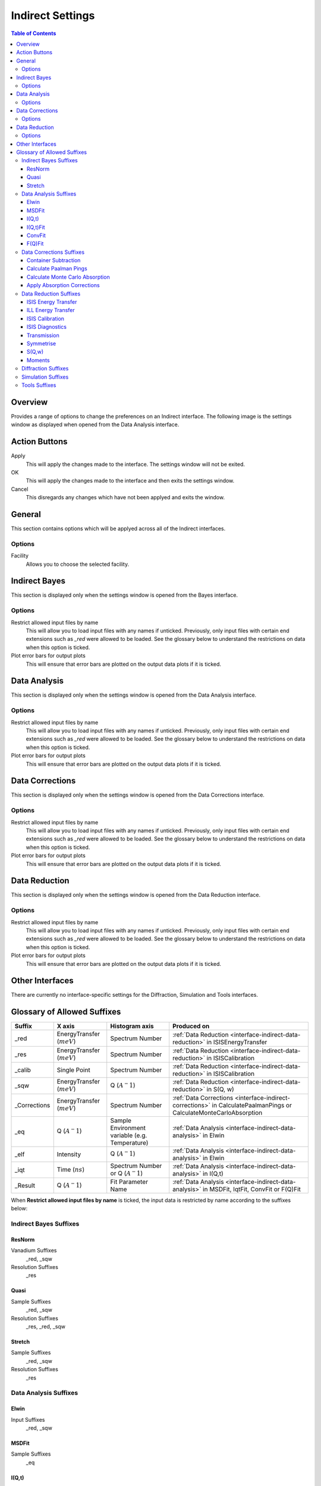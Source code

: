 ﻿.. _interface-indirect-settings:

Indirect Settings
=================

.. contents:: Table of Contents
  :local:

Overview
--------

Provides a range of options to change the preferences on an Indirect interface. The following
image is the settings window as displayed when opened from the Data Analysis interface.

.. figure:: ../images/Data_Analysis_Settings.png
  :class: screenshot
  :align: center
  :figwidth: 70%
  :alt: Indirect settings GUI.

Action Buttons
--------------

Apply
  This will apply the changes made to the interface. The settings window will not be exited.

OK
  This will apply the changes made to the interface and then exits the settings window.

Cancel
  This disregards any changes which have not been applyed and exits the window.


General
-------

This section contains options which will be applyed across all of the Indirect interfaces.

Options
~~~~~~~

Facility
  Allows you to choose the selected facility.


Indirect Bayes
--------------

This section is displayed only when the settings window is opened from the Bayes
interface.

Options
~~~~~~~

Restrict allowed input files by name
  This will allow you to load input files with any names if unticked. Previously, only
  input files with certain end extensions such as *_red* were allowed to be loaded. See
  the glossary below to understand the restrictions on data when this option is ticked.

Plot error bars for output plots
  This will ensure that error bars are plotted on the output data plots if it is ticked.


Data Analysis
-------------

This section is displayed only when the settings window is opened from the Data Analysis
interface.

Options
~~~~~~~

Restrict allowed input files by name
  This will allow you to load input files with any names if unticked. Previously, only
  input files with certain end extensions such as *_red* were allowed to be loaded. See
  the glossary below to understand the restrictions on data when this option is ticked.

Plot error bars for output plots
  This will ensure that error bars are plotted on the output data plots if it is ticked.


Data Corrections
----------------

This section is displayed only when the settings window is opened from the Data Corrections
interface.

Options
~~~~~~~

Restrict allowed input files by name
  This will allow you to load input files with any names if unticked. Previously, only
  input files with certain end extensions such as *_red* were allowed to be loaded. See
  the glossary below to understand the restrictions on data when this option is ticked.

Plot error bars for output plots
  This will ensure that error bars are plotted on the output data plots if it is ticked.


Data Reduction
--------------

This section is displayed only when the settings window is opened from the Data Reduction
interface.

Options
~~~~~~~

Restrict allowed input files by name
  This will allow you to load input files with any names if unticked. Previously, only
  input files with certain end extensions such as *_red* were allowed to be loaded. See
  the glossary below to understand the restrictions on data when this option is ticked.

Plot error bars for output plots
  This will ensure that error bars are plotted on the output data plots if it is ticked.


Other Interfaces
----------------

There are currently no interface-specific settings for the Diffraction, Simulation and Tools
interfaces.


Glossary of Allowed Suffixes
----------------------------

+--------------+------------------------------+------------------------------------------------+--------------------------------------------------------------------------------------------------------------------+
| Suffix       | X axis                       | Histogram axis                                 | Produced on                                                                                                        |
+==============+==============================+================================================+====================================================================================================================+
| _red         | EnergyTransfer (:math:`meV`) | Spectrum Number                                | :ref:`Data Reduction <interface-indirect-data-reduction>` in ISISEnergyTransfer                                    |
+--------------+------------------------------+------------------------------------------------+--------------------------------------------------------------------------------------------------------------------+
| _res         | EnergyTransfer (:math:`meV`) | Spectrum Number                                | :ref:`Data Reduction <interface-indirect-data-reduction>` in ISISCalibration                                       |
+--------------+------------------------------+------------------------------------------------+--------------------------------------------------------------------------------------------------------------------+
| _calib       | Single Point                 | Spectrum Number                                | :ref:`Data Reduction <interface-indirect-data-reduction>` in ISISCalibration                                       |
+--------------+------------------------------+------------------------------------------------+--------------------------------------------------------------------------------------------------------------------+
| _sqw         | EnergyTransfer (:math:`meV`) | Q (:math:`A^-1`)                               | :ref:`Data Reduction <interface-indirect-data-reduction>` in S(Q, w)                                               |
+--------------+------------------------------+------------------------------------------------+--------------------------------------------------------------------------------------------------------------------+
| _Corrections | EnergyTransfer (:math:`meV`) | Spectrum Number                                | :ref:`Data Corrections <interface-indirect-corrections>` in CalculatePaalmanPings or CalculateMonteCarloAbsorption |
+--------------+------------------------------+------------------------------------------------+--------------------------------------------------------------------------------------------------------------------+
| _eq          | Q (:math:`A^-1`)             | Sample Environment variable (e.g. Temperature) | :ref:`Data Analysis <interface-indirect-data-analysis>` in Elwin                                                   |
+--------------+------------------------------+------------------------------------------------+--------------------------------------------------------------------------------------------------------------------+
| _elf         | Intensity                    | Q (:math:`A^-1`)                               | :ref:`Data Analysis <interface-indirect-data-analysis>` in Elwin                                                   |
+--------------+------------------------------+------------------------------------------------+--------------------------------------------------------------------------------------------------------------------+
| _iqt         | Time (:math:`ns`)            | Spectrum Number or Q (:math:`A^-1`)            | :ref:`Data Analysis <interface-indirect-data-analysis>` in I(Q,t)                                                  |
+--------------+------------------------------+------------------------------------------------+--------------------------------------------------------------------------------------------------------------------+
| _Result      | Q (:math:`A^-1`)             | Fit Parameter Name                             | :ref:`Data Analysis <interface-indirect-data-analysis>` in MSDFit, IqtFit, ConvFit or F(Q)Fit                      |
+--------------+------------------------------+------------------------------------------------+--------------------------------------------------------------------------------------------------------------------+

When **Restrict allowed input files by name** is ticked, the input data is restricted by name
according to the suffixes below:

Indirect Bayes Suffixes
~~~~~~~~~~~~~~~~~~~~~~~
ResNorm
#######

Vanadium Suffixes
  _red, _sqw

Resolution Suffixes
  _res

Quasi
#####

Sample Suffixes
  _red, _sqw

Resolution Suffixes
  _res, _red, _sqw

Stretch
#######

Sample Suffixes
  _red, _sqw

Resolution Suffixes
  _res

Data Analysis Suffixes
~~~~~~~~~~~~~~~~~~~~~~
Elwin
#####

Input Suffixes
  _red, _sqw

MSDFit
######

Sample Suffixes
  _eq

I(Q,t)
######

Sample Suffixes
  _red, _sqw

Resolution Suffixes
  _res, _red, _sqw

I(Q,t)Fit
#########

Sample Suffixes
  _iqt

ConvFit
#######

Sample Suffixes
  _red, _sqw

Resolution Suffixes
  _res, _red, _sqw

F(Q)Fit
#######

Sample Suffixes
  _Result

Data Corrections Suffixes
~~~~~~~~~~~~~~~~~~~~~~~~~
Container Subtraction
#####################

Sample Suffixes
  _red, _sqw, _elf

Container Suffixes
  _red, _sqw, _elf

Calculate Paalman Pings
#######################

Sample Suffixes
  _red, _sqw

Container Suffixes
  _red, _sqw

Calculate Monte Carlo Absorption
################################

Sample Suffixes
  _red, _sqw

Container Suffixes
  _red, _sqw

Apply Absorption Corrections
############################

Sample Suffixes
  _red, _sqw

Container Suffixes
  _red, _sqw

Corrections Suffixes
  _Corrections

Data Reduction Suffixes
~~~~~~~~~~~~~~~~~~~~~~~
ISIS Energy Transfer
####################

Calibration Suffixes
  _calib

ILL Energy Transfer
###################
No restrictions.

ISIS Calibration
################
No restrictions.

ISIS Diagnostics
################

Calibration Suffixes
  _calib

Transmission
############
No restrictions.

Symmetrise
##########

Input Suffixes
  _red

S(Q,w)
######

Input Suffixes
  _red

Moments
#######

Input Suffixes
  _sqw

Diffraction Suffixes
~~~~~~~~~~~~~~~~~~~~
No restriction of input data by name takes place.

Simulation Suffixes
~~~~~~~~~~~~~~~~~~~
No restriction of input data by name takes place.

Tools Suffixes
~~~~~~~~~~~~~~
No restriction of input data by name takes place.


.. categories:: Interfaces Indirect
